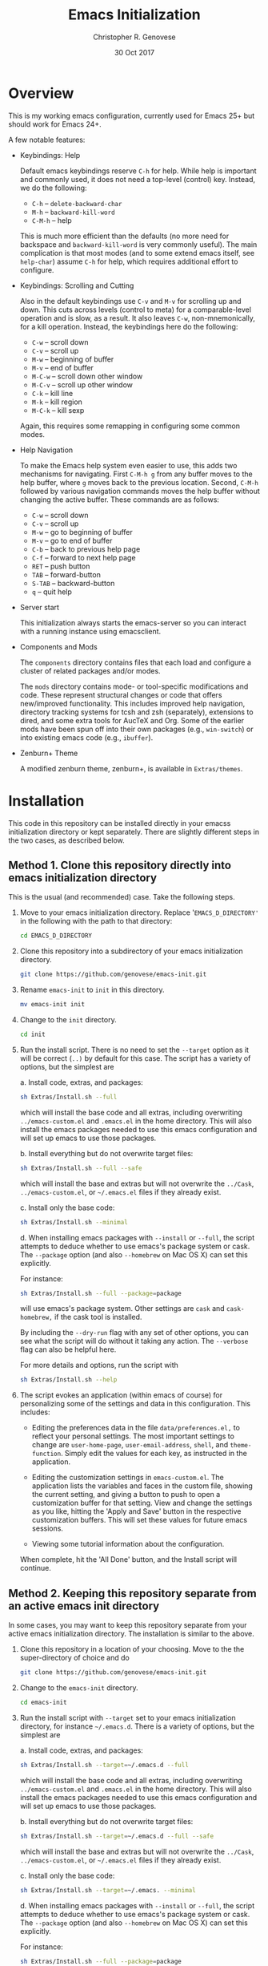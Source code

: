 #+TITLE: Emacs Initialization
#+AUTHOR: Christopher R. Genovese
#+DATE: 30 Oct 2017

* Overview

  This is my working emacs configuration, currently used for Emacs 25+ but
  should work for Emacs 24+.

  A few notable features:

  + Keybindings: Help

    Default emacs keybindings reserve =C-h= for help. While
    help is important and commonly used, it does not
    need a top-level (control) key. Instead, we do the
    following:

    - =C-h= -- =delete-backward-char=
    - =M-h= -- =backward-kill-word=
    - =C-M-h= -- help

    This is much more efficient than the defaults (no more need for
    backspace and =backward-kill-word= is very commonly useful). The main
    complication is that most modes (and to some extend emacs itself,
    see =help-char=) assume =C-h= for help, which requires additional
    effort to configure.

  + Keybindings: Scrolling and Cutting

    Also in the default keybindings use =C-v= and =M-v= for scrolling up and
    down. This cuts across levels (control to meta) for a
    comparable-level operation and is slow, as a result. It also
    leaves =C-w=, non-mnemonically, for a kill operation. Instead,
    the keybindings here do the following:

    - =C-w= -- scroll down
    - =C-v= -- scroll up
    - =M-w= -- beginning of buffer
    - =M-v= -- end of buffer
    - =M-C-w= -- scroll down other window
    - =M-C-v= -- scroll up other window
    - =C-k= -- kill line
    - =M-k= -- kill region
    - =M-C-k= -- kill sexp

    Again, this requires some remapping in configuring some common
    modes.

  + Help Navigation

    To make the Emacs help system even easier to use, this adds
    two mechanisms for navigating. First =C-M-h g= from any buffer
    moves to the help buffer, where =g= moves back to the previous
    location. Second, =C-M-h= followed by various navigation commands
    moves the help buffer without changing the active buffer.
    These commands are as follows:

    - =C-w=   -- scroll down
    - =C-v=   -- scroll up
    - =M-w=   -- go to beginning of buffer
    - =M-v=   -- go to end of buffer
    - =C-b=   -- back to previous help page
    - =C-f=   -- forward to next help page
    - =RET=   -- push button
    - =TAB=   -- forward-button
    - =S-TAB= -- backward-button
    - =q=     -- quit help

  + Server start

    This initialization always starts the emacs-server so
    you can interact with a running instance using emacsclient.

  + Components and Mods

    The =components= directory contains files that each load
    and configure a cluster of related packages and/or modes.

    The =mods= directory contains mode- or tool-specific modifications and
    code. These represent structural changes or code that offers
    new/improved functionality. This includes improved help navigation,
    directory tracking systems for tcsh and zsh (separately), extensions
    to dired, and some extra tools for AucTeX and Org. Some of the
    earlier mods have been spun off into their own packages (e.g.,
    =win-switch=) or into existing emacs code (e.g., =ibuffer=).

  + Zenburn+ Theme

    A modified zenburn theme, zenburn+, is available
    in =Extras/themes=.

* Installation

  This code in this repository can be installed directly in your emacss
  initialization directory or kept separately. There are slightly
  different steps in the two cases, as described below.

** Method 1. Clone this repository directly into emacs initialization directory

   This is the usual (and recommended) case. Take the following steps.

   1. Move to your emacs initialization directory. Replace
      '=EMACS_D_DIRECTORY'= in the following with the path to that
      directory:

      #+begin_src sh
        cd EMACS_D_DIRECTORY
      #+end_src

   2. Clone this repository into a subdirectory of your
      emacs initialization directory. 

      #+begin_src sh
        git clone https://github.com/genovese/emacs-init.git
      #+end_src
      
   3. Rename =emacs-init= to =init= in this directory.

      #+begin_src sh
        mv emacs-init init
      #+end_src
   4. Change to the =init= directory.

      #+begin_src sh
        cd init
      #+end_src

   5. Run the install script. There is no need to set the =--target=
      option as it will be correct (=..)= by default for this case.
      The script has a variety of options, but the simplest are

      a. Install code, extras, and packages:

         #+begin_src sh
           sh Extras/Install.sh --full
         #+end_src

         which will install the base code and all extras,
         including overwriting =../emacs-custom.el= and
         =.emacs.el= in the home directory. This will also
         install the emacs packages needed to use this
         emacs configuration and will set up emacs to
         use those packages.

      b. Install everything but do not overwrite target files:

         #+begin_src sh
           sh Extras/Install.sh --full --safe
         #+end_src

         which will install the base and extras but will
         not overwrite the =../Cask=, =../emacs-custom.el=, or
         =~/.emacs.el= files if they already exist.

      c. Install only the base code:

         #+begin_src sh
           sh Extras/Install.sh --minimal
         #+end_src

      d. When installing emacs packages with =--install= or =--full=,
         the script attempts to deduce whether to use emacs's
         package system or cask. The =--package= option (and also
         =--homebrew= on Mac OS X) can set this explicitly.

         For instance:
         #+begin_src sh
           sh Extras/Install.sh --full --package=package
         #+end_src
         will use emacs's package system. Other settings
         are =cask= and =cask-homebrew,= if the cask tool
         is installed.

      By including the =--dry-run= flag with any set of other options,
      you can see what the script will do without it taking any
      action. The =--verbose= flag can also be helpful here.
      
      For more details and options, run the script with
      #+begin_src sh
        sh Extras/Install.sh --help
      #+end_src

   6. The script evokes an application (within emacs of course)
      for personalizing some of the settings and data in
      this configuration. This includes:
      
      + Editing the preferences data in the file =data/preferences.el,=
        to reflect your personal settings. The most important
        settings to change are =user-home-page=, =user-email-address=,
        =shell=, and =theme-function=. Simply edit the values for each
        key, as instructed in the application.

      + Editing the customization settings in =emacs-custom.el=. The
        application lists the variables and faces in the custom
        file, showing the current setting, and giving a button to
        push to open a customization buffer for that setting. View
        and change the settings as you like, hitting the 'Apply and
        Save' button in the respective customization buffers. This
        will set these values for future emacs sessions.

      + Viewing some tutorial information about the configuration.

      When complete, hit the 'All Done' button, and the Install
      script will continue.


** Method 2. Keeping this repository separate from an active emacs init directory

   In some cases, you may want to keep this repository separate
   from your active emacs initialization directory. The installation
   is similar to the above.

   1. Clone this repository in a location of your choosing.
      Move to the the super-directory of choice and do

      #+begin_src sh
        git clone https://github.com/genovese/emacs-init.git
      #+end_src

   2. Change to the =emacs-init= directory.

      #+begin_src sh
        cd emacs-init
      #+end_src

   3. Run the install script with ~--target~ set to your emacs
      initialization directory, for instance =~/.emacs.d=. There is a
      variety of options, but the simplest are

      a. Install code, extras, and packages:

         #+begin_src sh
           sh Extras/Install.sh --target=~/.emacs.d --full
         #+end_src
         which will install the base code and all extras,
         including overwriting =../emacs-custom.el= and
         =.emacs.el= in the home directory. This will also
         install the emacs packages needed to use this
         emacs configuration and will set up emacs to
         use those packages.

      b. Install everything but do not overwrite target files:

         #+begin_src sh
           sh Extras/Install.sh --target=~/.emacs.d --full --safe
         #+end_src
         which will install the base and extras but will
         not overwrite the =../Cask=, =../emacs-custom.el=, or
         =~/.emacs.el= files if they already exist.

      c. Install only the base code:

         #+begin_src sh
           sh Extras/Install.sh --target=~/.emacs. --minimal
         #+end_src

      d. When installing emacs packages with =--install= or =--full=,
         the script attempts to deduce whether to use emacs's
         package system or cask. The =--package= option (and also
         =--homebrew= on Mac OS X) can set this explicitly.

         For instance:
         #+begin_src sh
           sh Extras/Install.sh --full --package=package
         #+end_src
         will use emacs's package system. Other settings
         are =cask= and =cask-homebrew,= if the cask tool
         is installed.

      By including the =--dry-run= flag with any set of other options,
      you can see what the script will do without it taking any
      action. The =--verbose= flag can also be helpful here.
      
      For more details and options, run the script with
      #+begin_src sh
        sh Extras/Install.sh --help
      #+end_src

   4. The script evokes an application (within emacs of course)
      for personalizing some of the settings and data in
      this configuration. This includes:
      
      + Editing the preferences data in the file =data/preferences.el,=
        to reflect your personal settings. The most important settings
        to change are =user-home-page=, =user-email-address=,
        and =shell=. Simply edit the values for each key, as instructed
        in the application.

      + Editing the customization settings in =emacs-custom.el=. The
        application lists the variables and faces in the custom
        file, showing the current setting, and giving a button to
        push to open a customization buffer for that setting. View
        and change the settings as you like, hitting the 'Apply and
        Save' button in the respective customization buffers. This
        will set these values for future emacs sessions.

      + Viewing some tutorial information about the configuration.

      When complete, hit the 'All Done' button, and the Install
      script will continue.

   In this case, note that the shell script =Extras/Update.sh= allows
   for simple updating of the Extras files (e.g., =Cask=) from the
   working initialization directory.

** Appendix: Install script overview

   For reference purposes, the =Extras/Install.sh= script roughly does
   does the following, with TARGET set by the --target option:

   1. Create directory =$TARGET/init= if it does not exist.
   2. Recursively copy all files starting with a lower-caser letter
      from this directory to =$TARGET/init=, unless that is the
      current directory.
   3. Copy Extras/home-dot-emacs.el to =~/.emacs.el=, transforming it
      based on the =--package= and =--target= options to set the package source.
      (This can be ~package~, ~cask~, or ~cask-homebrew~)
   4. If =$TARGET/site-lisp= does not exist, create it and copy files
      from this site-lisp directory there.
   5. If =$TARGET/themes= does not exist create it and copy files
      from this themes directory there.
   7. If =--install= is given, move to $TARGET directory temporarily
      and install the packages, either with the included tool (that
      uses emacs's package.el facility) or with the =cask= package
      manager.

   If --package is not supplied, the script will attempt to auto-deduce
   it based on your system, on whether it can find the =cask= tool, and
   on whether the =--homebrew= option is supplied.

* File Manifest

  | File or Directory        | Description/Notes                                                       |
  |--------------------------+-------------------------------------------------------------------------|
  | dot-emacs.el             | Main entry point                                                        |
  | macros.el                | Utility macros used in the configuration                                |
  | ops.el                   | A few user-level operational functions                                  |
  | utils.el                 | A small collection of elisp utilities                                   |
  | theme-support.el         | Configuration and utilities for custom themes                           |
  | keybindings.el           | Keybindings                                                             |
  | translations.el          | Keyboard translations and mouse emulation                               |
  | frames.el                | Commands and tools for manipulating frames                              |
  | hooks.el                 | Hook settings for built-in commands/tools                               |
  | data                     | Directory containing preferences and other user-level data              |
  | data/preferences.el      | User preferences data used throughout the configuration                 |
  | data/user-system.el      | User, platform, and system level constants                              |
  | components               | Directory containing code to configure various emacs tools and packages |
  | components/*.el          | Individual component loaders and configurations                         |
  | mods                     | Directory containing mode- or tool-specific modifications               |
  | mods/*.el                | Code for individual mods, arranged by tool                              |
  | prototypes               | Experimental or pre-packaged code                                       |
  | prototypes/*.el          | Individual prototype modules (give file name '-' prefix to disable)     |
  | Extras                   | Directory with supplementary files to be installed in target or home    |
  | Extras/Install.sh        | Installation shell script (use --help for details)                      |
  | Extras/Update.sh         | Shell script to update Extras from target when repo stored elsewhere    |
  | Extras/Cask              | Current, though non-minimal, Cask file                                  |
  | Extras/themes            | Current custom themes                                                   |
  | Extras/site-lisp         | Current extra elisp                                                     |
  | Extras/home-dot-emacs.el | Init file for home directory that loads packages and this code          |
  | Extras/emacs-custom.el   | My current emacs-custom.el, read during config.                         |
  | Extras/my-env.el         | My current environment settings, use --with-env to install this         |
  | Extras/packages.el       | Package installer tool for emacs, used during Install script            |
  | Extras/review.el         | Application for personalizing configuration, used during Install script |
  | Extras/tutorial.org      | Tutorial document, used during Install script                           |
  | README.org               | This file                                                               |
  |--------------------------+-------------------------------------------------------------------------|
